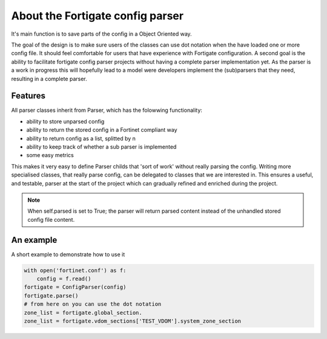 About the Fortigate config parser
^^^^^^^^^^^^^^^^^^^^^^^^^^^^^^^^^

It's main function is to save parts of the config in a Object Oriented way.

The goal of the design is to make sure users of the classes can use dot notation when the have loaded one or more
config file. It should feel comfortable for users that have experience with Fortigate configuration. A second goal is
the ability to facilitate fortigate config parser projects without having a complete parser implementation yet. As the
parser is a work in progress this will hopefully lead to a model were developers implement the (sub)parsers that they
need, resulting in a complete parser.

Features
--------
All parser classes inherit from Parser, which has the folowwing functionality:

- ability to store unparsed config
- ability to return the stored config in a Fortinet compliant way
- ability to return config as a list, splitted by \n
- ability to keep track of whether a sub parser is implemented
- some easy metrics

This makes it very easy to define Parser childs that 'sort of work' without really parsing the config.
Writing more specialised classes, that really parse config, can be delegated to classes that we are interested in.
This ensures a useful, and testable, parser at the start of the project which can gradually refined and enriched
during the project.

.. note::
    When self.parsed is set to True; the parser will return parsed content instead of the unhandled stored config file
    content.

An example
----------
A short example to demonstrate how to use it

.. code-block:: python

    with open('fortinet.conf') as f:
        config = f.read()
    fortigate = ConfigParser(config)
    fortigate.parse()
    # from here on you can use the dot notation
    zone_list = fortigate.global_section.
    zone_list = fortigate.vdom_sections['TEST_VDOM'].system_zone_section

